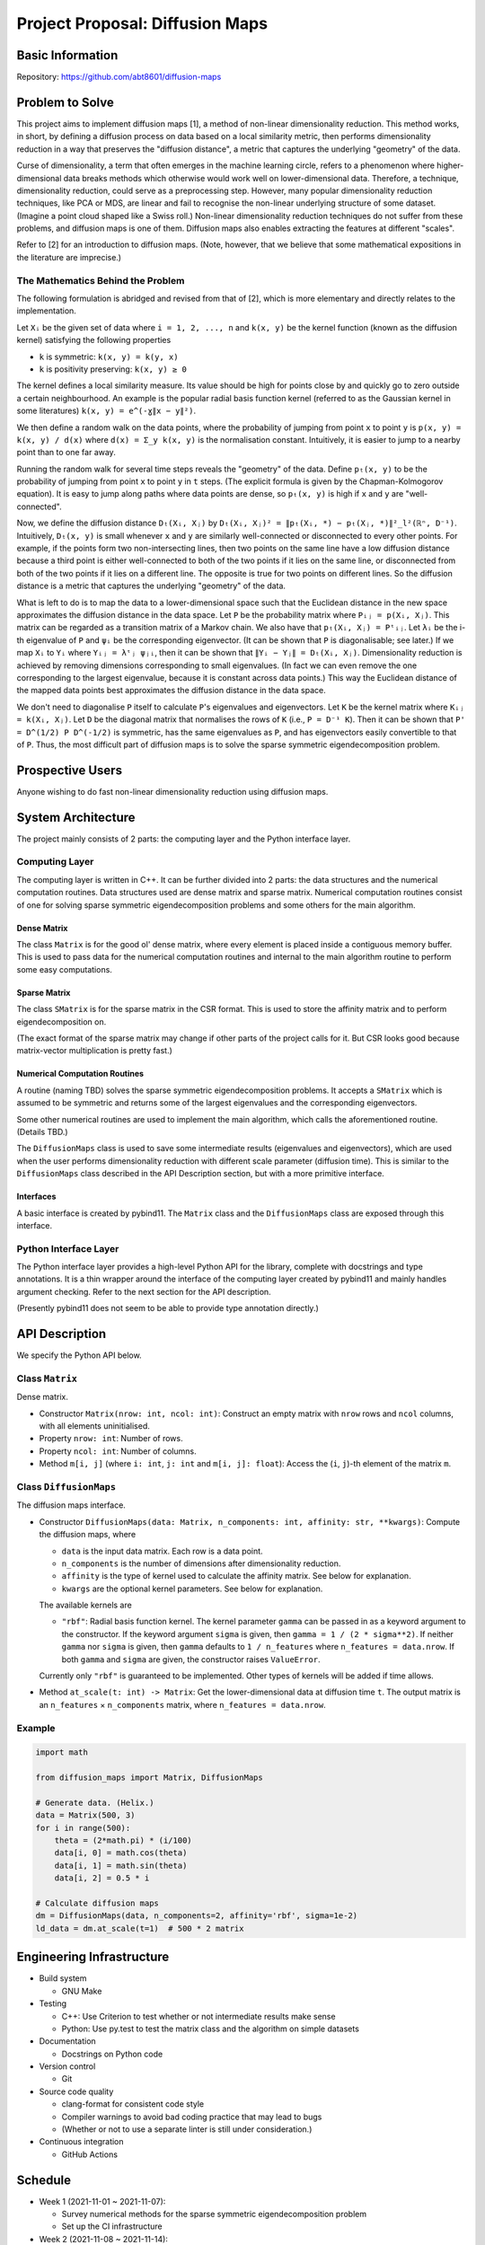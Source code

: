 ================================
Project Proposal: Diffusion Maps
================================

Basic Information
=================

Repository: https://github.com/abt8601/diffusion-maps

Problem to Solve
================

This project aims to implement diffusion maps [1],
a method of non-linear dimensionality reduction.
This method works, in short,
by defining a diffusion process on data based on a local similarity metric,
then performs dimensionality reduction
in a way that preserves the "diffusion distance",
a metric that captures the underlying "geometry" of the data.

Curse of dimensionality,
a term that often emerges in the machine learning circle,
refers to a phenomenon where higher-dimensional data breaks methods
which otherwise would work well on lower-dimensional data.
Therefore, a technique, dimensionality reduction,
could serve as a preprocessing step.
However, many popular dimensionality reduction techniques, like PCA or MDS,
are linear and fail to recognise
the non-linear underlying structure of some dataset.
(Imagine a point cloud shaped like a Swiss roll.)
Non-linear dimensionality reduction techniques
do not suffer from these problems,
and diffusion maps is one of them.
Diffusion maps also enables extracting the features at different "scales".

Refer to [2] for an introduction to diffusion maps.
(Note, however, that
we believe that some mathematical expositions in the literature are imprecise.)

The Mathematics Behind the Problem
----------------------------------

The following formulation is abridged and revised from that of [2],
which is more elementary and directly relates to the implementation.

Let ``Xᵢ`` be the given set of data where ``i = 1, 2, ..., n``
and ``k(x, y)`` be the kernel function (known as the diffusion kernel)
satisfying the following properties

- ``k`` is symmetric: ``k(x, y) = k(y, x)``
- ``k`` is positivity preserving: ``k(x, y) ≥ 0``

The kernel defines a local similarity measure.
Its value should be high for points close by
and quickly go to zero outside a certain neighbourhood.
An example is the popular radial basis function kernel
(referred to as the Gaussian kernel in some literatures)
``k(x, y) = e^(-ɣ∥x − y∥²)``.

We then define a random walk on the data points,
where the probability of jumping from point ``x`` to point ``y`` is
``p(x, y) = k(x, y) / d(x)``
where ``d(x) = Σ_y k(x, y)`` is the normalisation constant.
Intuitively, it is easier to jump to a nearby point than to one far away.

Running the random walk for several time steps
reveals the "geometry" of the data.
Define ``pₜ(x, y)`` to be
the probability of jumping from point ``x`` to point ``y`` in ``t`` steps.
(The explicit formula is given by the Chapman-Kolmogorov equation).
It is easy to jump along paths where data points are dense,
so ``pₜ(x, y)`` is high if ``x`` and ``y`` are "well-connected".

Now, we define the diffusion distance ``Dₜ(Xᵢ, Xⱼ)`` by
``Dₜ(Xᵢ, Xⱼ)² = ∥pₜ(Xᵢ, *) − pₜ(Xⱼ, *)∥²_l²(ℝⁿ, D⁻¹)``.
Intuitively, ``Dₜ(x, y)`` is small whenever
``x`` and ``y`` are similarly well-connected or disconnected
to every other points.
For example, if the points form two non-intersecting lines,
then two points on the same line have a low diffusion distance
because a third point is
either well-connected to both of the two points if it lies on the same line,
or disconnected from both of the two points if it lies on a different line.
The opposite is true for two points on different lines.
So the diffusion distance is a metric
that captures the underlying "geometry" of the data.

What is left to do is to map the data to a lower-dimensional space
such that the Euclidean distance in the new space
approximates the diffusion distance in the data space.
Let ``P`` be the probability matrix where ``Pᵢⱼ = p(Xᵢ, Xⱼ)``.
This matrix can be regarded as a transition matrix of a Markov chain.
We also have that ``pₜ(Xᵢ, Xⱼ) = Pᵗᵢⱼ``.
Let ``λᵢ`` be the i-th eigenvalue of ``P``
and ``ψᵢ`` be the corresponding eigenvector.
(It can be shown that ``P`` is diagonalisable; see later.)
If we map ``Xᵢ`` to ``Yᵢ`` where ``Yᵢⱼ = λᵗⱼ ψⱼᵢ``,
then it can be shown that ``∥Yᵢ − Yⱼ∥ = Dₜ(Xᵢ, Xⱼ)``.
Dimensionality reduction is achieved by removing dimensions
corresponding to small eigenvalues.
(In fact we can even remove the one corresponding to the largest eigenvalue,
because it is constant across data points.)
This way the Euclidean distance of the mapped data points
best approximates the diffusion distance in the data space.

We don't need to diagonalise ``P`` itself
to calculate ``P``'s eigenvalues and eigenvectors.
Let ``K`` be the kernel matrix where ``Kᵢⱼ = k(Xᵢ, Xⱼ)``.
Let ``D`` be the diagonal matrix that normalises the rows of ``K``
(i.e., ``P = D⁻¹ K``).
Then it can be shown that ``P' = D^(1/2) P D^(-1/2)``
is symmetric, has the same eigenvalues as ``P``,
and has eigenvectors easily convertible to that of ``P``.
Thus, the most difficult part of diffusion maps is to solve the
sparse symmetric eigendecomposition problem.

Prospective Users
=================

Anyone wishing to do fast non-linear dimensionality reduction using diffusion maps.

System Architecture
===================

The project mainly consists of 2 parts:
the computing layer and the Python interface layer.

Computing Layer
---------------

The computing layer is written in C++.
It can be further divided into 2 parts:
the data structures and the numerical computation routines.
Data structures used are dense matrix and sparse matrix.
Numerical computation routines consist of
one for solving sparse symmetric eigendecomposition problems
and some others for the main algorithm.

Dense Matrix
~~~~~~~~~~~~

The class ``Matrix`` is for the good ol' dense matrix,
where every element is placed inside a contiguous memory buffer.
This is used to pass data for the numerical computation routines
and internal to the main algorithm routine to perform some easy computations.

Sparse Matrix
~~~~~~~~~~~~~

The class ``SMatrix`` is for the sparse matrix in the CSR format.
This is used to store the affinity matrix and to perform eigendecomposition on.

(The exact format of the sparse matrix may change
if other parts of the project calls for it.
But CSR looks good because matrix-vector multiplication is pretty fast.)

Numerical Computation Routines
~~~~~~~~~~~~~~~~~~~~~~~~~~~~~~

A routine (naming TBD) solves the sparse symmetric eigendecomposition problems.
It accepts a ``SMatrix`` which is assumed to be symmetric
and returns some of the largest eigenvalues and the corresponding eigenvectors.

Some other numerical routines are used to implement the main algorithm,
which calls the aforementioned routine.
(Details TBD.)

The ``DiffusionMaps`` class is used to save some intermediate results
(eigenvalues and eigenvectors),
which are used when the user performs dimensionality reduction
with different scale parameter (diffusion time).
This is similar to the ``DiffusionMaps`` class
described in the API Description section,
but with a more primitive interface.

Interfaces
~~~~~~~~~~

A basic interface is created by pybind11.
The ``Matrix`` class and the ``DiffusionMaps`` class
are exposed through this interface.

Python Interface Layer
----------------------

The Python interface layer provides a high-level Python API for the library,
complete with docstrings and type annotations.
It is a thin wrapper
around the interface of the computing layer created by pybind11
and mainly handles argument checking.
Refer to the next section for the API description.

(Presently pybind11 does not seem to be able to
provide type annotation directly.)

API Description
===============

We specify the Python API below.

Class ``Matrix``
----------------

Dense matrix.

- Constructor ``Matrix(nrow: int, ncol: int)``:
  Construct an empty matrix with ``nrow`` rows and ``ncol`` columns,
  with all elements uninitialised.
- Property ``nrow: int``:
  Number of rows.
- Property ``ncol: int``:
  Number of columns.
- Method ``m[i, j]`` (where ``i: int``, ``j: int`` and ``m[i, j]: float``):
  Access the (``i``, ``j``)-th element of the matrix ``m``.

Class ``DiffusionMaps``
-----------------------

The diffusion maps interface.

- Constructor
  ``DiffusionMaps(data: Matrix, n_components: int, affinity: str, **kwargs)``:
  Compute the diffusion maps, where

  - ``data`` is the input data matrix. Each row is a data point.
  - ``n_components`` is the number of dimensions after dimensionality reduction.
  - ``affinity`` is the type of kernel used to calculate the affinity matrix.
    See below for explanation.
  - ``kwargs`` are the optional kernel parameters. See below for explanation.

  The available kernels are

  - ``"rbf"``: Radial basis function kernel.
    The kernel parameter ``gamma`` can be passed in
    as a keyword argument to the constructor.
    If the keyword argument ``sigma`` is given,
    then ``gamma = 1 / (2 * sigma**2)``.
    If neither ``gamma`` nor ``sigma`` is given,
    then ``gamma`` defaults to ``1 / n_features``
    where ``n_features = data.nrow``.
    If both ``gamma`` and ``sigma`` are given,
    the constructor raises ``ValueError``.

  Currently only ``"rbf"`` is guaranteed to be implemented.
  Other types of kernels will be added if time allows.

- Method ``at_scale(t: int) -> Matrix``:
  Get the lower-dimensional data at diffusion time ``t``.
  The output matrix is an ``n_features`` × ``n_components`` matrix,
  where ``n_features = data.nrow``.

Example
-------

.. code-block:: python

  import math

  from diffusion_maps import Matrix, DiffusionMaps

  # Generate data. (Helix.)
  data = Matrix(500, 3)
  for i in range(500):
      theta = (2*math.pi) * (i/100)
      data[i, 0] = math.cos(theta)
      data[i, 1] = math.sin(theta)
      data[i, 2] = 0.5 * i

  # Calculate diffusion maps
  dm = DiffusionMaps(data, n_components=2, affinity='rbf', sigma=1e-2)
  ld_data = dm.at_scale(t=1)  # 500 * 2 matrix

Engineering Infrastructure
==========================

- Build system

  - GNU Make

- Testing

  - C++: Use Criterion to test whether or not intermediate results make sense
  - Python: Use py.test to test the matrix class
    and the algorithm on simple datasets

- Documentation

  - Docstrings on Python code

- Version control

  - Git

- Source code quality

  - clang-format for consistent code style
  - Compiler warnings to avoid bad coding practice that may lead to bugs
  - (Whether or not to use a separate linter is still under consideration.)

- Continuous integration

  - GitHub Actions

Schedule
========

- Week 1 (2021-11-01 ~ 2021-11-07):

  - Survey numerical methods
    for the sparse symmetric eigendecomposition problem
  - Set up the CI infrastructure

- Week 2 (2021-11-08 ~ 2021-11-14):

  - Implement the classes for dense and sparse matrices

- Week 3 (2021-11-15 ~ 2021-11-21):

  - Implement the numerical method
    for sparse symmetric eigendecomposition problem

- Week 4 (2021-11-22 ~ 2021-11-28):

  - Implement the numerical method
    for sparse symmetric eigendecomposition problem

- Week 5 (2021-11-29 ~ 2021-12-5):

  - Implement the numerical method
    for sparse symmetric eigendecomposition problem

- Week 6 (2021-12-6 ~ 2021-12-12):

  - Implement the main algorithm
  - Complete Python interface

- Week 7 (2021-12-13 ~ 2021-12-19):

  - Prepare demo and presentation

- Week 8 (2021-12-20 ~ 2021-12-26):

  - Prepare presentation

References
==========

1. Ronald R. Coifman, Stéphane Lafon.
   Diffusion maps.
   Applied and Computational Harmonic Analysis,
   Volume 21, Issue 1, July 2006, Pages 5–30.
   DOI: https://doi.org/10.1016/j.acha.2006.04.006
   Available: https://github.com/tesheng-lab/diffusion-maps-abt8601/blob/master/literatures/%5BCoifman%5DDiffusion_maps_2016.pdf
2. J\. de la Porte, B. M. Herbst, W. Hereman, S. J. van der Walt.
   An introduction to diffusion maps.
   In Proceedings of the 19th Symposium
   of the Pattern Recognition Association of South Africa (PRASA 2008),
   Cape Town, South Africa, November 2008, Pages 15–25.
   Available: https://github.com/tesheng-lab/diffusion-maps-abt8601/blob/master/literatures/%5BPorte_Herbst_Hereman_Walt%5DIntroduction_Diffusion_Maps.pdf
